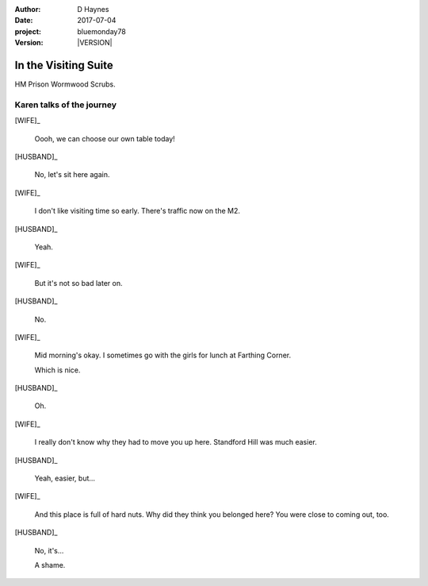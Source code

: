 ..  This is a Turberfield dialogue file (reStructuredText).
    Scene ~~
    Shot --

.. |VERSION| property:: bluemonday78.logic.version

:author: D Haynes
:date: 2017-07-04
:project: bluemonday78
:version: |VERSION|

.. |HERO| property:: HERO.name.firstname
.. |WIFE| property:: WIFE.name.firstname
.. |HUSBAND| property:: HUSBAND.name.firstname

.. entity:: WIFE
   :types: bluemonday78.logic.PrisonVisitor
   :states: 197801160800

   A beautician in her late forties.

    * Works in `Sandy Hair`, Leysdown-on-Sea.
    * Very organised.
    * Has always looked after |HUSBAND|.

.. entity:: HUSBAND
   :types: bluemonday78.logic.Prisoner

   A small-time offender in his mid forties.

    * Can't read. Dislocated.
    * Does what he's told. Wants a quiet life.
    * Misbehaved at Standford Hill to see less of |WIFE|.

.. entity:: HERO
   :types: bluemonday78.logic.Player

   The player entity.

In the Visiting Suite
~~~~~~~~~~~~~~~~~~~~~

HM Prison Wormwood Scrubs.

Karen talks of the journey
--------------------------


[WIFE]_

    Oooh, we can choose our own table today!

[HUSBAND]_

    No, let's sit here again.

[WIFE]_

    I don't like visiting time so early. There's traffic now on the M2.

[HUSBAND]_

    Yeah.

[WIFE]_

    But it's not so bad later on.

[HUSBAND]_

    No.

[WIFE]_

    Mid morning's okay. I sometimes go with the girls for lunch at Farthing Corner.

    Which is nice.

[HUSBAND]_

    Oh.

[WIFE]_

    I really don't know why they had to move you up here. Standford Hill was much
    easier.

[HUSBAND]_

    Yeah, easier, but...

[WIFE]_

    And this place is full of hard nuts. Why did they think you belonged here? You were
    close to coming out, too.

[HUSBAND]_

    No, it's...

    A shame.

.. property:: WIFE.state 197801160810

.. |HUSBAND_FIRSTNAME| property:: HUSBAND.name.firstname
.. |HERO_TITLE| property:: HERO.name.title
.. |HERO_SURNAME| property:: HERO.name.surname
.. |WIFE_TITLE| property:: WIFE.name.title
.. |WIFE_SURNAME| property:: WIFE.name.surname
